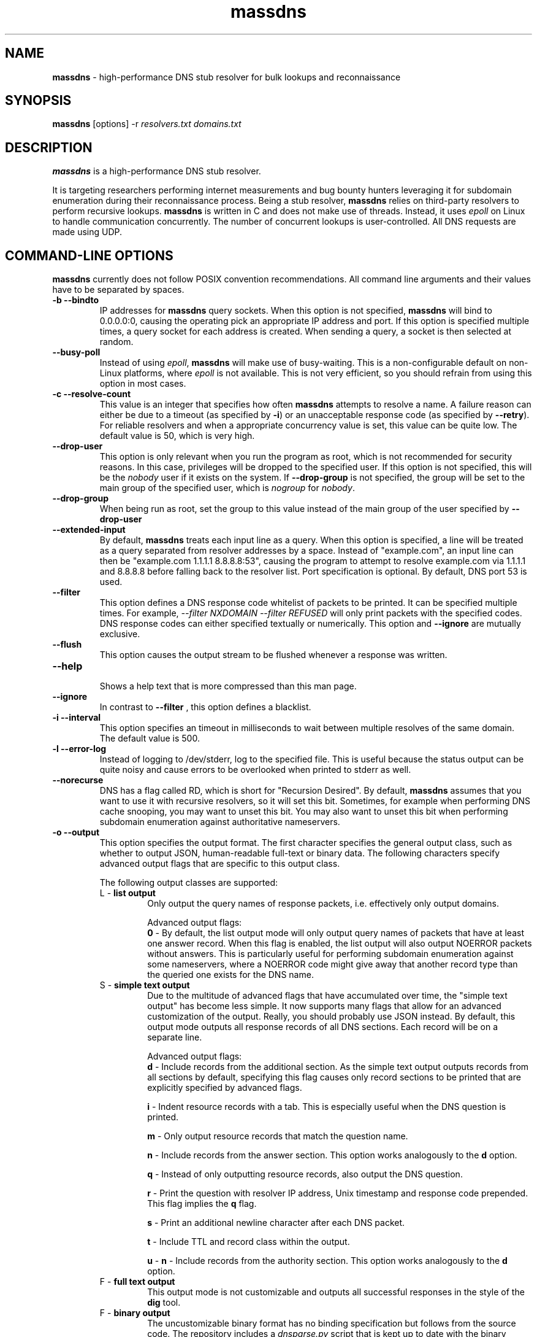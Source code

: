 .TH massdns 1 2021 1.0.0 "massdns man page"

.SH NAME
\fBmassdns\fP \- high\-performance DNS stub resolver for bulk lookups and reconnaissance

.SH SYNOPSIS
\fBmassdns\fP [options] \-r \fIresolvers.txt\fP \fIdomains.txt\fP

.SH DESCRIPTION
\fBmassdns\fP is a high\-performance DNS stub resolver.

It is targeting researchers performing internet measurements and bug bounty hunters leveraging it for subdomain
enumeration during their reconnaissance process. Being a stub resolver, \fBmassdns\fP relies on third\-party resolvers to perform recursive lookups.
\fBmassdns\fP is written in C and does not make use of threads. Instead, it uses \fIepoll\fP on Linux to handle communication
concurrently. The number of concurrent lookups is user\-controlled. All DNS requests are made using UDP.

.SH COMMAND\-LINE OPTIONS
\fBmassdns\fP currently does not follow POSIX convention recommendations. All command line arguments and their values have to be
separated by spaces.

.TP
.B \-b \-\-bindto
.br
IP addresses for \fBmassdns\fP query sockets. When this option is not specified, \fBmassdns\fP will bind to 0.0.0.0:0, causing the operating pick an
appropriate IP address and port. If this option is specified multiple times, a query socket for each address is created.
When sending a query, a socket is then selected at random.

.TP
.B \-\-busy\-poll
.br
Instead of using \fIepoll\fP, \fBmassdns\fP will make use of busy\-waiting. This is a non\-configurable default on non\-Linux platforms, where
.I epoll
is not available. This is not very efficient, so you should refrain from using this option in most cases.

.TP
.B \-c \-\-resolve\-count
.br
This value is an integer that specifies how often \fBmassdns\fP attempts to resolve a name. A failure reason can either
be due to a timeout (as specified by \fB\-i\fP) or an unacceptable response code (as specified by \fB\-\-retry\fP). For
reliable resolvers and when a appropriate concurrency value is set, this value can be quite low. The default value is
50, which is very high.

.TP
.B \-\-drop\-user
This option is only relevant when you run the program as root, which is not recommended for security reasons.
In this case, privileges will be dropped to the specified user. If this
option is not specified, this will be the \fInobody\fP user if it exists on the system. If \fB\-\-drop\-group\fP is not
specified, the group will be set to the main group of the specified user, which is \fInogroup\fP for \fInobody\fP.

.TP
.B \-\-drop\-group
.br
When being run as root, set the group to this value instead of the main group of the user specified by
.B \-\-drop\-user

.TP
.B \-\-extended\-input
.br
By default, \fBmassdns\fP treats each input line as a query. When this option is specified, a line will be treated as a
query separated from resolver addresses by a space. Instead of "example.com", an input line can then be
"example.com 1.1.1.1 8.8.8.8:53", causing the program to attempt to resolve example.com via 1.1.1.1 and 8.8.8.8 before
falling back to the resolver list. Port specification is optional. By default, DNS port 53 is used.

.TP
.B \-\-filter
.br
This option defines a DNS response code whitelist of packets to be printed. It can be specified multiple times.
For example,
.I \-\-filter NXDOMAIN \-\-filter REFUSED
will only print packets with the specified codes. DNS response codes can either specified textually or numerically.
This option and
.B \-\-ignore
are mutually exclusive.

.TP
.B \-\-flush
.br
This option causes the output stream to be flushed whenever a response was written.

.TP
.B \-\-help
.br
Shows a help text that is more compressed than this man page.

.TP
.B \-\-ignore
.br
In contrast to
.B \-\-filter
, this option defines a blacklist.

.TP
.B \-i \-\-interval
.br
This option specifies an timeout in milliseconds to wait between multiple resolves of the same domain. The default
value is 500.

.TP
.B \-l \-\-error\-log
.br
Instead of logging to /dev/stderr, log to the specified file. This is useful because the status output can be quite
noisy and cause errors to be overlooked when printed to stderr as well.

.TP
.B \-\-norecurse
.br
DNS has a flag called RD, which is short for "Recursion Desired". By default, \fBmassdns\fP assumes that you want to use
it with recursive resolvers, so it will set this bit. Sometimes, for example when performing DNS cache snooping, you may
want to unset this bit. You may also want to unset this bit when performing subdomain enumeration against authoritative
nameservers.

.TP
.B \-o \-\-output
.br
This option specifies the output format. The first character specifies the general output class, such as whether to
output JSON, human\-readable full\-text or binary data. The following characters specify advanced output flags that are
specific to this output class.

The following output classes are supported:
.RS

.TP
L - \fBlist output\fP
.br
Only output the query names of response packets, i.e. effectively only output domains.

.IP
Advanced output flags:
.br
\fB0\fP - By default, the list output mode will only output query names of packets that have at least one answer record.
When this flag is enabled, the list output will also output NOERROR packets without answers. This is particularly
useful for performing subdomain enumeration against some nameservers, where a NOERROR code might give away that another
record type than the queried one exists for the DNS name.


.TP
S - \fBsimple text output\fP
.br
Due to the multitude of advanced flags that have accumulated over time, the "simple text output" has become less simple.
It now supports many flags that allow for an advanced customization of the output. Really, you should probably use JSON
instead. By default, this output mode outputs all response records of all DNS sections. Each record will be on a
separate line.

.IP
Advanced output flags:
.br
\fBd\fP - Include records from the additional section. As the simple text output outputs records from all sections by
default, specifying this flag causes only record sections to be printed that are explicitly specified by advanced
flags.

\fBi\fP - Indent resource records with a tab. This is especially useful when the DNS question is printed.

\fBm\fP - Only output resource records that match the question name.

\fBn\fP - Include records from the answer section. This option works analogously to the \fBd\fP option.

\fBq\fP - Instead of only outputting resource records, also output the DNS question.

\fBr\fP - Print the question with resolver IP address, Unix timestamp and response code prepended. This flag implies
the \fBq\fP flag.

\fBs\fP - Print an additional newline character after each DNS packet.

\fBt\fP - Include TTL and record class within the output.

\fBu\fP - \fBn\fP - Include records from the authority section. This option works analogously to the \fBd\fP option.


.TP
F - \fBfull text output\fP
.br
This output mode is not customizable and outputs all successful responses in the style of the \fBdig\fP tool.


.TP
F - \fBbinary output\fP
.br
The uncustomizable binary format has no binding specification but follows from the source code. The repository includes
a \fIdnsparse.py\fP script that is kept up to date with the binary format as output by \fBmassdns\fP.


.TP
J - \fBNDJSON (new\-line delimited JSON)\fP
.br
This output causes each response packet to be printed as a JSON object.

.IP
Advanced output flags:
.br
\fBe\fP - Instead of only writing JSON objects for successful resolves, also write a record for each terminal failure,
such as a final timeout or a final unacceptable response code.
.RE

.RE

Note that not all record types are supported. Only the binary output mode allows you to preserve the content of all
records as it writes raw DNS packets to the output stream. The following record types are currently supported in
non\-binary output modes:
A, AAAA, CAA, CNAME, DNAME, MX, NS, SRV, PTR, SOA, TXT

.TP
.B \-\-predictable
.br
By default, the resolver for a query will be picked randomly for each transmission. If this option is specified,
the resolver will be picked in a deterministic, predictable manner. The first query will use the first resolver from
the list, the second query will use the second one and so on (modulo the number of resolvers). This can be leveraged
to conduct resolver tests.

.TP
.B \-\-processes
.br
In case resolving with a single process is not fast enough, you can use more than one process. This option specifies the
number of processes to be used, so the default value is 1. When multiple processes are used, \fB\-w\fP needs to be
specified. \fBmassdns\fP will then fork and write the output of each process to a different file, following a
shared\-nothing approach.

.TP
.B \-\-quiet
.br
When this option is specified, \fBmassdns\fP will not print progress stats and it will not display some warnings.

.TP
.B \-\-rand-src-ipv6
.br
When this option is supplied with an IPv6 subnet in CIDR notation, \fBmassdns\fP will use a raw UDP socket for IPv6
resolvers. For each query, a random IP address from the subnet is used. This allows to bypass rate limits for some
public IPv6 resolvers. It will only work if your machine is provided with a routed prefix and can use addresses from
within its subnet without neighbor discovery.

.TP
.B \-\-rcvbuf
.br
Size of the receive buffer of the query socket(s) in bytes.

.TP
.B \-r \-\-resolvers
.br
File containing the list of resolvers/nameservers to be used. Each line should contain an IPv4 or IPv6 address.
Specifying ports (using a colon, together with square brackets in case of IPv6 addresses) is optional.
By default, DNS port 53 will be used.

.TP
.B \-\-retry
.br
This option specifies the DNS response codes that are considered a failure and cause a lookup to be retried. By default,
\fBmassdns\fP will retry lookups for all responses without NOERROR or NXDOMAIN response code. As soon as this option is
specified, it will behave as a whitelist for retries. This is useful because some resolvers will return codes such as
REFUSED or SERVFAIL once you hit internal rate limits. When performing subdomain enumeration, you do not want to miss
responses in this case, so they are retried automatically.

This option accepts DNS response codes in textual or numeric format. Additionally, it supports the special value
"never", which instructs \fBmassdns\fP to never consider any valid DNS response to be unacceptable. This would be a
reasonable setting when working with reliable, trusted resolvers.

.TP
.B \-\-root
.br
Do not drop the privileges when running as root. For security reasons, using this option is not recommended.

.TP
.B \-s \-\-hashmap\-size
.br
This option accepts an integer that controls the number of concurrent lookups and thus the lookup rate. When being too
low, the available network performance is not exhausted. When being too high, it may overload resolvers or cause network
congestion.

Internally, \fBmassdns\fP makes use of a hash map which stores information about ongoing lookups. Thus, this option
defines the number of ongoing lookups. When all slots of the hash map are occupied, the next lookup will take place as
soon as one lookup times out (as specified by \fB\-\-i\fP) or returns an unacceptable response (as specified by
\fB\-\-retry\fP).

The value of this option is directly correlated with the number of successful lookups per second. Consider a single,
non\-rate\-limiting name server with an average RTT of ca. 10ms. A value of 1 for this option can then already reach
about 100 successful lookups per second. The default value of this option is 10,000.

This option supports the special value "auto", which aims to adjust the concurrency automatically. At the moment, the
"auto" feature doubles the number of concurrent lookups until timeouts are observed. Thus, this feature is experimental
and useful only when all resolvers are 100 % reliable, e.g. in case they are authoritative.

.TP
.B \-\-sndbuf
.br
Size of the send buffer of the query socket(s) in bytes.

.TP
.B \-\-status\-fmt
.br
This option can be either "json" or "ansi". When it is not specified, it defaults to "ansi", causing \fBmassdns\fP to
print out stats in human\-readable format to stderr. In case you want to automate the use of \fBmassdns\fP, you may want
to use "json" to parse the output.

.TP
.B \-\-sticky
.br
Without this option, each lookup (including its retries) will pick a resolver at random. With this option, retries will
stick to the same resolver.

.TP
.B \-\-socket-count
.br
If \fB\-\-bindto\fP has not been specified, this option controls the number of query sockets to use per IP version.

.TP
.B \-t \-\-type
.br
The DNS record type to be queried for. When this option is not present, the default value is "A". This option can be
specified multiple times to query for multiple record types. Record types you may want to query include, but are not
limited to, A, AAAA, MX, NS, TXT.

.TP
.B \-\-verify-ip
.br
By default, \fBmassdns\fP will not verify incoming IP addresses. This option enables source IP verification of incoming
packets.

.TP
.B \-w \-\-outfile
.br
Instead of writing results to stdout, write them to the file specified by this option.

.SH WEBSITE
https://github.com/blechschmidt/massdns